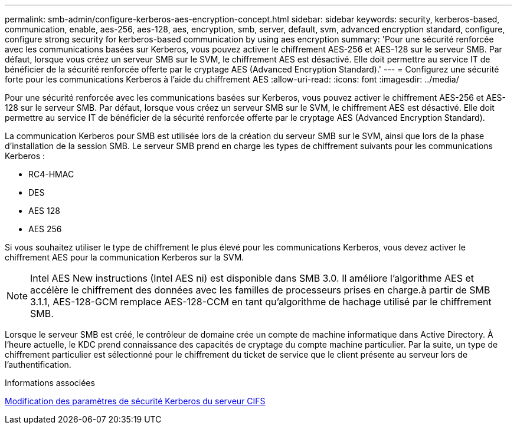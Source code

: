 ---
permalink: smb-admin/configure-kerberos-aes-encryption-concept.html 
sidebar: sidebar 
keywords: security, kerberos-based, communication, enable, aes-256, aes-128, aes, encryption, smb, server, default, svm, advanced encryption standard, configure, configure strong security for kerberos-based communication by using aes encryption 
summary: 'Pour une sécurité renforcée avec les communications basées sur Kerberos, vous pouvez activer le chiffrement AES-256 et AES-128 sur le serveur SMB. Par défaut, lorsque vous créez un serveur SMB sur le SVM, le chiffrement AES est désactivé. Elle doit permettre au service IT de bénéficier de la sécurité renforcée offerte par le cryptage AES (Advanced Encryption Standard).' 
---
= Configurez une sécurité forte pour les communications Kerberos à l'aide du chiffrement AES
:allow-uri-read: 
:icons: font
:imagesdir: ../media/


[role="lead"]
Pour une sécurité renforcée avec les communications basées sur Kerberos, vous pouvez activer le chiffrement AES-256 et AES-128 sur le serveur SMB. Par défaut, lorsque vous créez un serveur SMB sur le SVM, le chiffrement AES est désactivé. Elle doit permettre au service IT de bénéficier de la sécurité renforcée offerte par le cryptage AES (Advanced Encryption Standard).

La communication Kerberos pour SMB est utilisée lors de la création du serveur SMB sur le SVM, ainsi que lors de la phase d'installation de la session SMB. Le serveur SMB prend en charge les types de chiffrement suivants pour les communications Kerberos :

* RC4-HMAC
* DES
* AES 128
* AES 256


Si vous souhaitez utiliser le type de chiffrement le plus élevé pour les communications Kerberos, vous devez activer le chiffrement AES pour la communication Kerberos sur la SVM.

[NOTE]
====
Intel AES New instructions (Intel AES ni) est disponible dans SMB 3.0. Il améliore l'algorithme AES et accélère le chiffrement des données avec les familles de processeurs prises en charge.à partir de SMB 3.1.1, AES-128-GCM remplace AES-128-CCM en tant qu'algorithme de hachage utilisé par le chiffrement SMB.

====
Lorsque le serveur SMB est créé, le contrôleur de domaine crée un compte de machine informatique dans Active Directory. À l'heure actuelle, le KDC prend connaissance des capacités de cryptage du compte machine particulier. Par la suite, un type de chiffrement particulier est sélectionné pour le chiffrement du ticket de service que le client présente au serveur lors de l'authentification.

.Informations associées
xref:modify-server-kerberos-security-settings-task.adoc[Modification des paramètres de sécurité Kerberos du serveur CIFS]

